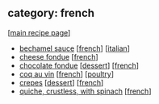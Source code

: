 #+pagetitle: recipe-category-french

** category: french

  [[[file:0-recipe-index.org][main recipe page]]]

  - [[file:r-bechamel-sauce.org][bechamel sauce]] [[[file:c-french.org][french]]] [[[file:c-italian.org][italian]]]
  - [[file:r-cheese-fondue.org][cheese fondue]] [[[file:c-french.org][french]]]
  - [[file:r-chocolate-fondue.org][chocolate fondue]] [[[file:c-dessert.org][dessert]]] [[[file:c-french.org][french]]]
  - [[file:r-coq-au-vin.org][coq au vin]] [[[file:c-french.org][french]]] [[[file:c-poultry.org][poultry]]]
  - [[file:r-crepes.org][crepes]] [[[file:c-dessert.org][dessert]]] [[[file:c-french.org][french]]]
  - [[file:r-quiche-crustless-with-spinach.org][quiche, crustless, with spinach]] [[[file:c-french.org][french]]]


